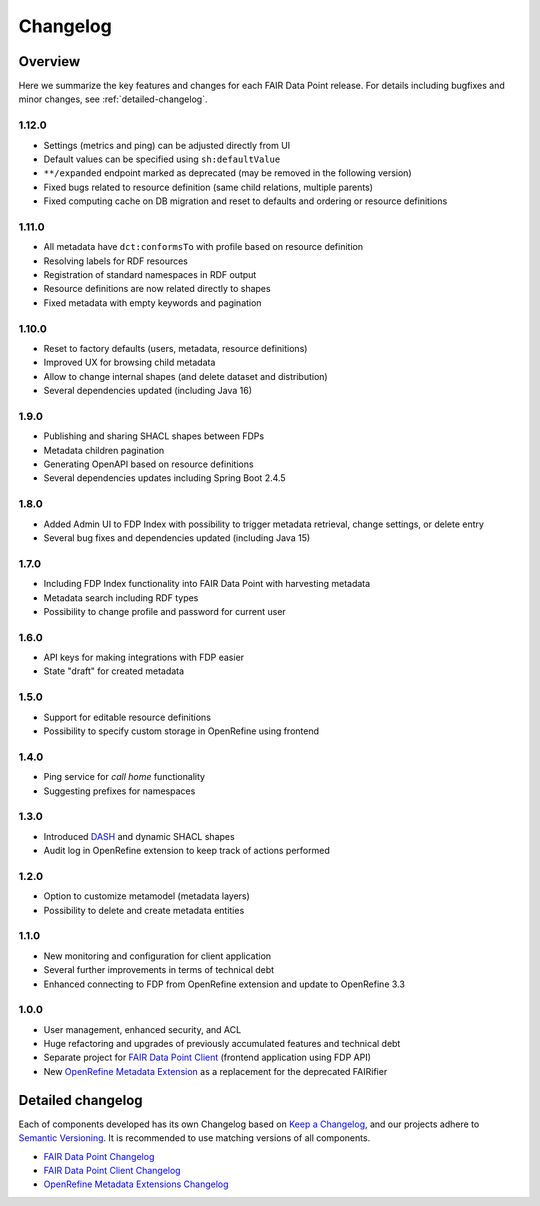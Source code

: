 *********
Changelog
*********

Overview
========

Here we summarize the key features and changes for each FAIR Data Point release. For details including bugfixes and minor changes, see :ref:`detailed-changelog`.

1.12.0
------

- Settings (metrics and ping) can be adjusted directly from UI
- Default values can be specified using ``sh:defaultValue``
- ``**/expanded`` endpoint marked as deprecated (may be removed in the following version)
- Fixed bugs related to resource definition (same child relations, multiple parents)
- Fixed computing cache on DB migration and reset to defaults and ordering or resource definitions

1.11.0
------

- All metadata have ``dct:conformsTo`` with profile based on resource definition
- Resolving labels for RDF resources
- Registration of standard namespaces in RDF output
- Resource definitions are now related directly to shapes
- Fixed metadata with empty keywords and pagination

1.10.0
------

- Reset to factory defaults (users, metadata, resource definitions)
- Improved UX for browsing child metadata
- Allow to change internal shapes (and delete dataset and distribution)
- Several dependencies updated (including Java 16)

1.9.0
-----

- Publishing and sharing SHACL shapes between FDPs
- Metadata children pagination
- Generating OpenAPI based on resource definitions
- Several dependencies updates including Spring Boot 2.4.5

1.8.0
-----

- Added Admin UI to FDP Index with possibility to trigger metadata retrieval, change settings, or delete entry
- Several bug fixes and dependencies updated (including Java 15)

1.7.0
-----

- Including FDP Index functionality into FAIR Data Point with harvesting metadata
- Metadata search including RDF types
- Possibility to change profile and password for current user

1.6.0
-----

- API keys for making integrations with FDP easier
- State "draft" for created metadata

1.5.0
-----

- Support for editable resource definitions
- Possibility to specify custom storage in OpenRefine using frontend 

1.4.0
-----

- Ping service for *call home* functionality
- Suggesting prefixes for namespaces

1.3.0
-----

- Introduced `DASH <http://datashapes.org/dash>`_ and dynamic SHACL shapes 
- Audit log in OpenRefine extension to keep track of actions performed

1.2.0
-----

- Option to customize metamodel (metadata layers)
- Possibility to delete and create metadata entities

1.1.0
-----

- New monitoring and configuration for client application
- Several further improvements in terms of technical debt
- Enhanced connecting to FDP from OpenRefine extension and update to OpenRefine 3.3

1.0.0
-----

- User management, enhanced security, and ACL
- Huge refactoring and upgrades of previously accumulated features and technical debt
- Separate project for `FAIR Data Point Client <https://github.com/FAIRDataTeam/FAIRDataPoint-client>`_ (frontend application  using FDP API)
- New `OpenRefine Metadata Extension <https://github.com/FAIRDataTeam/OpenRefine-metadata-extension>`_ as a replacement for the deprecated FAIRifier


.. _detailed-changelog:

Detailed changelog
==================

Each of components developed has its own Changelog based on `Keep a Changelog <https://keepachangelog.com/en/1.0.0/>`_,
and our projects adhere to `Semantic Versioning <https://semver.org/spec/v2.0.0.html>`_. It is recommended to use matching
versions of all components.

- `FAIR Data Point Changelog <https://github.com/FAIRDataTeam/FAIRDataPoint/blob/develop/CHANGELOG.md>`_
- `FAIR Data Point Client Changelog <https://github.com/FAIRDataTeam/FAIRDataPoint-client/blob/develop/CHANGELOG.md>`_
- `OpenRefine Metadata Extensions Changelog <https://github.com/FAIRDataTeam/OpenRefine-metadata-extension/blob/develop/CHANGELOG.md>`_
